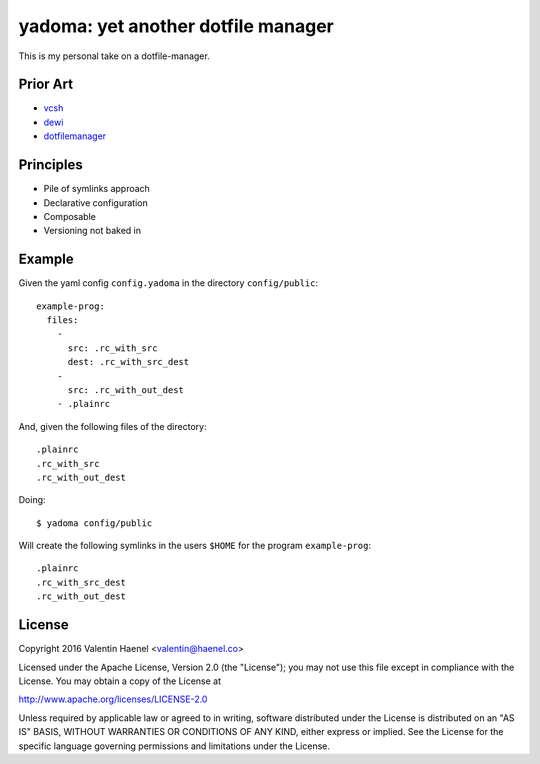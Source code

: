 ===================================
yadoma: yet another dotfile manager
===================================

This is my personal take on a dotfile-manager.

Prior Art
---------

- `vcsh <https://github.com/RichiH/vcsh>`_
- `dewi <https://github.com/ft/dewi>`_
- `dotfilemanager <https://pypi.python.org/pypi/dotfilemanager/>`_

Principles
----------

* Pile of symlinks approach
* Declarative configuration
* Composable
* Versioning not baked in

Example
-------

Given the yaml config ``config.yadoma`` in the directory ``config/public``::

    example-prog:
      files:
        -
          src: .rc_with_src
          dest: .rc_with_src_dest
        -
          src: .rc_with_out_dest
        - .plainrc

And, given the following files of the directory::

    .plainrc
    .rc_with_src
    .rc_with_out_dest

Doing::

    $ yadoma config/public

Will create the following symlinks in the users ``$HOME`` for the program
``example-prog``::


    .plainrc
    .rc_with_src_dest
    .rc_with_out_dest


License
-------


Copyright 2016 Valentin Haenel <valentin@haenel.co>

Licensed under the Apache License, Version 2.0 (the "License"); you may not use
this file except in compliance with the License. You may obtain a copy of the
License at

http://www.apache.org/licenses/LICENSE-2.0

Unless required by applicable law or agreed to in writing, software distributed
under the License is distributed on an "AS IS" BASIS, WITHOUT WARRANTIES OR
CONDITIONS OF ANY KIND, either express or implied. See the License for the
specific language governing permissions and limitations under the License.
